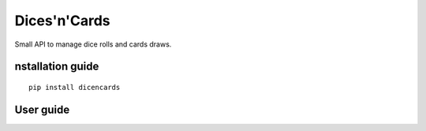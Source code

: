 Dices'n'Cards
=============
Small API to manage dice rolls and cards draws.

nstallation guide
------------------

::

    pip install dicencards

User guide
----------